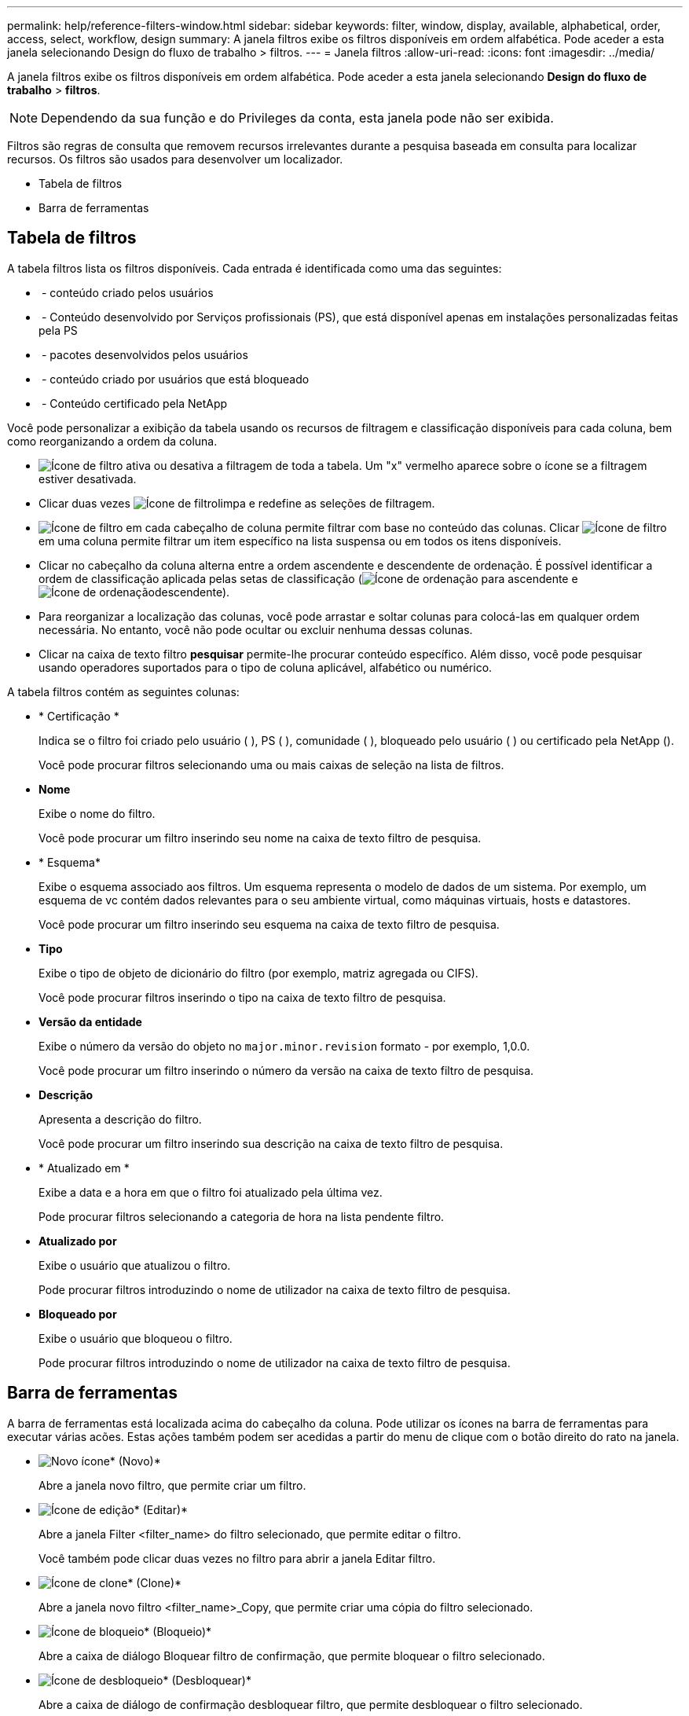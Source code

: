 ---
permalink: help/reference-filters-window.html 
sidebar: sidebar 
keywords: filter, window, display, available, alphabetical, order, access, select, workflow, design 
summary: A janela filtros exibe os filtros disponíveis em ordem alfabética. Pode aceder a esta janela selecionando Design do fluxo de trabalho > filtros. 
---
= Janela filtros
:allow-uri-read: 
:icons: font
:imagesdir: ../media/


[role="lead"]
A janela filtros exibe os filtros disponíveis em ordem alfabética. Pode aceder a esta janela selecionando *Design do fluxo de trabalho* > *filtros*.


NOTE: Dependendo da sua função e do Privileges da conta, esta janela pode não ser exibida.

Filtros são regras de consulta que removem recursos irrelevantes durante a pesquisa baseada em consulta para localizar recursos. Os filtros são usados para desenvolver um localizador.

* Tabela de filtros
* Barra de ferramentas




== Tabela de filtros

A tabela filtros lista os filtros disponíveis. Cada entrada é identificada como uma das seguintes:

* image:../media/community_certification.gif[""] - conteúdo criado pelos usuários
* image:../media/ps_certified_icon_wfa.gif[""] - Conteúdo desenvolvido por Serviços profissionais (PS), que está disponível apenas em instalações personalizadas feitas pela PS
* image:../media/community_certification.gif[""] - pacotes desenvolvidos pelos usuários
* image:../media/lock_icon_wfa.gif[""] - conteúdo criado por usuários que está bloqueado
* image:../media/netapp_certified.gif[""] - Conteúdo certificado pela NetApp


Você pode personalizar a exibição da tabela usando os recursos de filtragem e classificação disponíveis para cada coluna, bem como reorganizando a ordem da coluna.

* image:../media/filter_icon_wfa.gif["Ícone de filtro"] ativa ou desativa a filtragem de toda a tabela. Um "x" vermelho aparece sobre o ícone se a filtragem estiver desativada.
* Clicar duas vezes image:../media/filter_icon_wfa.gif["Ícone de filtro"]limpa e redefine as seleções de filtragem.
* image:../media/wfa_filter_icon.gif["Ícone de filtro"] em cada cabeçalho de coluna permite filtrar com base no conteúdo das colunas. Clicar image:../media/wfa_filter_icon.gif["Ícone de filtro"] em uma coluna permite filtrar um item específico na lista suspensa ou em todos os itens disponíveis.
* Clicar no cabeçalho da coluna alterna entre a ordem ascendente e descendente de ordenação. É possível identificar a ordem de classificação aplicada pelas setas de classificação (image:../media/wfa_sortarrow_up_icon.gif["Ícone de ordenação"] para ascendente e image:../media/wfa_sortarrow_down_icon.gif["Ícone de ordenação"]descendente).
* Para reorganizar a localização das colunas, você pode arrastar e soltar colunas para colocá-las em qualquer ordem necessária. No entanto, você não pode ocultar ou excluir nenhuma dessas colunas.
* Clicar na caixa de texto filtro *pesquisar* permite-lhe procurar conteúdo específico. Além disso, você pode pesquisar usando operadores suportados para o tipo de coluna aplicável, alfabético ou numérico.


A tabela filtros contém as seguintes colunas:

* * Certificação *
+
Indica se o filtro foi criado pelo usuário (image:../media/community_certification.gif[""] ), PS (image:../media/ps_certified_icon_wfa.gif[""] ), comunidade (image:../media/community_certification.gif[""] ), bloqueado pelo usuário (image:../media/lock_icon_wfa.gif[""] ) ou certificado pela NetApp (image:../media/netapp_certified.gif[""]).

+
Você pode procurar filtros selecionando uma ou mais caixas de seleção na lista de filtros.

* *Nome*
+
Exibe o nome do filtro.

+
Você pode procurar um filtro inserindo seu nome na caixa de texto filtro de pesquisa.

* * Esquema*
+
Exibe o esquema associado aos filtros. Um esquema representa o modelo de dados de um sistema. Por exemplo, um esquema de vc contém dados relevantes para o seu ambiente virtual, como máquinas virtuais, hosts e datastores.

+
Você pode procurar um filtro inserindo seu esquema na caixa de texto filtro de pesquisa.

* *Tipo*
+
Exibe o tipo de objeto de dicionário do filtro (por exemplo, matriz agregada ou CIFS).

+
Você pode procurar filtros inserindo o tipo na caixa de texto filtro de pesquisa.

* *Versão da entidade*
+
Exibe o número da versão do objeto no `major.minor.revision` formato - por exemplo, 1,0.0.

+
Você pode procurar um filtro inserindo o número da versão na caixa de texto filtro de pesquisa.

* *Descrição*
+
Apresenta a descrição do filtro.

+
Você pode procurar um filtro inserindo sua descrição na caixa de texto filtro de pesquisa.

* * Atualizado em *
+
Exibe a data e a hora em que o filtro foi atualizado pela última vez.

+
Pode procurar filtros selecionando a categoria de hora na lista pendente filtro.

* *Atualizado por*
+
Exibe o usuário que atualizou o filtro.

+
Pode procurar filtros introduzindo o nome de utilizador na caixa de texto filtro de pesquisa.

* *Bloqueado por*
+
Exibe o usuário que bloqueou o filtro.

+
Pode procurar filtros introduzindo o nome de utilizador na caixa de texto filtro de pesquisa.





== Barra de ferramentas

A barra de ferramentas está localizada acima do cabeçalho da coluna. Pode utilizar os ícones na barra de ferramentas para executar várias acões. Estas ações também podem ser acedidas a partir do menu de clique com o botão direito do rato na janela.

* image:../media/new_wfa_icon.gif["Novo ícone"]* (Novo)*
+
Abre a janela novo filtro, que permite criar um filtro.

* image:../media/edit_wfa_icon.gif["Ícone de edição"]* (Editar)*
+
Abre a janela Filter <filter_name> do filtro selecionado, que permite editar o filtro.

+
Você também pode clicar duas vezes no filtro para abrir a janela Editar filtro.

* image:../media/clone_wfa_icon.gif["Ícone de clone"]* (Clone)*
+
Abre a janela novo filtro <filter_name>_Copy, que permite criar uma cópia do filtro selecionado.

* image:../media/lock_wfa_icon.gif["Ícone de bloqueio"]* (Bloqueio)*
+
Abre a caixa de diálogo Bloquear filtro de confirmação, que permite bloquear o filtro selecionado.

* image:../media/unlock_wfa_icon.gif["Ícone de desbloqueio"]* (Desbloquear)*
+
Abre a caixa de diálogo de confirmação desbloquear filtro, que permite desbloquear o filtro selecionado.

+
Esta opção está ativada apenas para os filtros bloqueados. Os administradores podem desbloquear filtros bloqueados por outros usuários.

* image:../media/delete_wfa_icon.gif["Eliminar ícone"]* (Apagar)*
+
Abre a caixa de diálogo Excluir filtro, que permite excluir o filtro criado pelo usuário selecionado.

+

NOTE: Não é possível eliminar um filtro WFA, um filtro PS ou um filtro de amostra.

* image:../media/export_wfa_icon.gif["Ícone de exportação"]* (Exportação)*
+
Permite exportar o filtro criado pelo utilizador selecionado.

+

NOTE: Não é possível exportar um filtro WFA, um filtro PS ou um filtro de amostra.

* image:../media/test_wfa_icon.gif["ícone de teste"]* (Teste)*
+
Abre a caixa de diálogo filtro de teste, que permite testar o filtro selecionado.

* image:../media/add_to_pack.png["adicionar ao ícone de embalagem"]* (Add to Pack)*
+
Abre a caixa de diálogo Adicionar a filtros de pacote, que permite adicionar o filtro e suas entidades confiáveis a um pacote, que é editável.

+

NOTE: O recurso Adicionar ao pacote é ativado somente para filtros para os quais a certificação está definida como nenhum.

* image:../media/remove_from_pack.png["remover do ícone do pacote"]* (Remover do pacote)*
+
Abre a caixa de diálogo Remover de filtros de pacote para o filtro selecionado, que permite excluir ou remover o filtro do pacote.

+

NOTE: O recurso Remover do pacote é ativado apenas para filtros para os quais a certificação está definida como nenhum.


